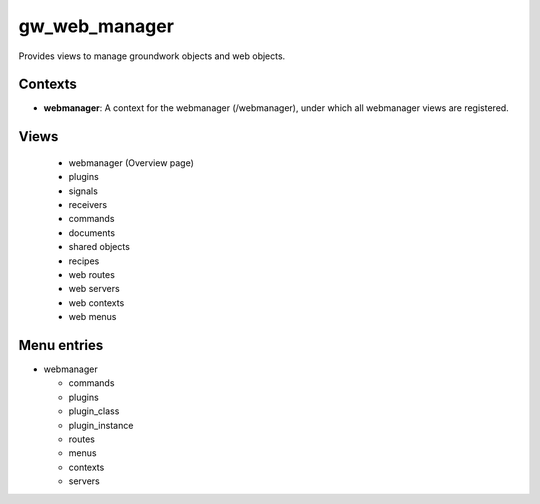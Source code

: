 gw_web_manager
==============

Provides views to manage groundwork objects and web objects.

Contexts
--------

* **webmanager**: A context for the webmanager (/webmanager), under which all webmanager views are registered.


Views
-----

  * webmanager (Overview page)
  * plugins
  * signals
  * receivers
  * commands
  * documents
  * shared objects
  * recipes
  * web routes
  * web servers
  * web contexts
  * web menus

Menu entries
------------

* webmanager

  * commands
  * plugins
  * plugin_class
  * plugin_instance
  * routes
  * menus
  * contexts
  * servers